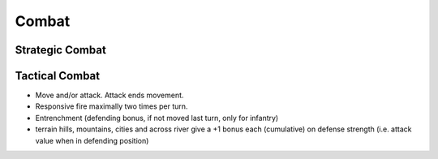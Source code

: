************************
Combat
************************

Strategic Combat
==========================

Tactical Combat
==========================

* Move and/or attack. Attack ends movement.
* Responsive fire maximally two times per turn.
* Entrenchment (defending bonus, if not moved last turn, only for infantry)
* terrain hills, mountains, cities and across river give a +1 bonus each (cumulative) on defense strength (i.e.
  attack value when in defending position)